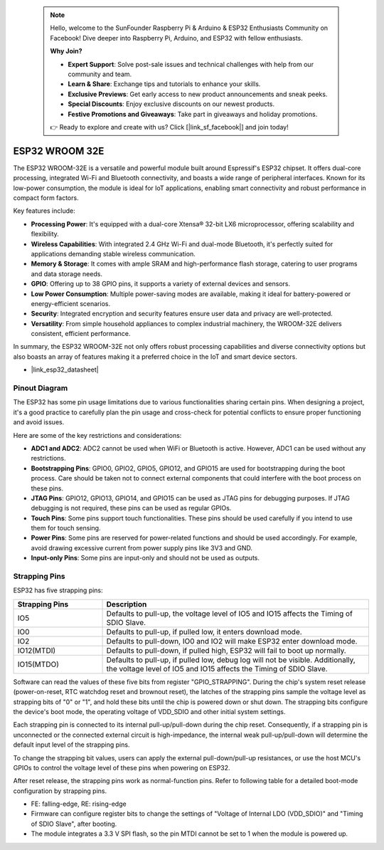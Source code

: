 .. note::

    Hello, welcome to the SunFounder Raspberry Pi & Arduino & ESP32 Enthusiasts Community on Facebook! Dive deeper into Raspberry Pi, Arduino, and ESP32 with fellow enthusiasts.

    **Why Join?**

    - **Expert Support**: Solve post-sale issues and technical challenges with help from our community and team.
    - **Learn & Share**: Exchange tips and tutorials to enhance your skills.
    - **Exclusive Previews**: Get early access to new product announcements and sneak peeks.
    - **Special Discounts**: Enjoy exclusive discounts on our newest products.
    - **Festive Promotions and Giveaways**: Take part in giveaways and holiday promotions.

    👉 Ready to explore and create with us? Click [|link_sf_facebook|] and join today!

.. _cpn_esp32_wroom_32e:

ESP32 WROOM 32E
=================

The ESP32 WROOM-32E is a versatile and powerful module built around Espressif's ESP32 chipset. It offers dual-core processing, integrated Wi-Fi and Bluetooth connectivity, and boasts a wide range of peripheral interfaces. Known for its low-power consumption, the module is ideal for IoT applications, enabling smart connectivity and robust performance in compact form factors.

.. image:: img/esp32_wroom_32e.jpg
    :width: 600
    :align: center


Key features include:

* **Processing Power**: It's equipped with a dual-core Xtensa® 32-bit LX6 microprocessor, offering scalability and flexibility.
* **Wireless Capabilities**: With integrated 2.4 GHz Wi-Fi and dual-mode Bluetooth, it's perfectly suited for applications demanding stable wireless communication.
* **Memory & Storage**: It comes with ample SRAM and high-performance flash storage, catering to user programs and data storage needs.
* **GPIO**: Offering up to 38 GPIO pins, it supports a variety of external devices and sensors.
* **Low Power Consumption**: Multiple power-saving modes are available, making it ideal for battery-powered or energy-efficient scenarios.
* **Security**: Integrated encryption and security features ensure user data and privacy are well-protected.
* **Versatility**: From simple household appliances to complex industrial machinery, the WROOM-32E delivers consistent, efficient performance.

In summary, the ESP32 WROOM-32E not only offers robust processing capabilities and diverse connectivity options but also boasts an array of features making it a preferred choice in the IoT and smart device sectors.

* |link_esp32_datasheet|

.. _esp32_pinout:

Pinout Diagram
-------------------------

The ESP32 has some pin usage limitations due to various functionalities sharing certain pins. When designing a project, it's a good practice to carefully plan the pin usage and cross-check for potential conflicts 
to ensure proper functioning and avoid issues.


.. image:: img/esp32_pinout.jpg
    :width: 800
    :align: center

Here are some of the key restrictions and considerations:

* **ADC1 and ADC2**: ADC2 cannot be used when WiFi or Bluetooth is active. However, ADC1 can be used without any restrictions.
* **Bootstrapping Pins**: GPIO0, GPIO2, GPIO5, GPIO12, and GPIO15 are used for bootstrapping during the boot process. Care should be taken not to connect external components that could interfere with the boot process on these pins.
* **JTAG Pins**: GPIO12, GPIO13, GPIO14, and GPIO15 can be used as JTAG pins for debugging purposes. If JTAG debugging is not required, these pins can be used as regular GPIOs.
* **Touch Pins**: Some pins support touch functionalities. These pins should be used carefully if you intend to use them for touch sensing.
* **Power Pins**: Some pins are reserved for power-related functions and should be used accordingly. For example, avoid drawing excessive current from power supply pins like 3V3 and GND.
* **Input-only Pins**: Some pins are input-only and should not be used as outputs.


.. _esp32_strapping:

**Strapping Pins**
--------------------------

ESP32 has five strapping pins:

.. list-table::
    :widths: 5 15
    :header-rows: 1

    *   - Strapping Pins
        - Description
    *   - IO5
        - Defaults to pull-up, the voltage level of IO5 and IO15 affects the Timing of SDIO Slave.
    *   - IO0
        - Defaults to pull-up, if pulled low, it enters download mode.
    *   - IO2
        - Defaults to pull-down, IO0 and IO2 will make ESP32 enter download mode.
    *   - IO12(MTDI)
        - Defaults to pull-down, if pulled high, ESP32 will fail to boot up normally.
    *   - IO15(MTDO)
        - Defaults to pull-up, if pulled low, debug log will not be visible. Additionally, the voltage level of IO5 and IO15 affects the Timing of SDIO Slave.


Software can read the values of these five bits from register "GPIO_STRAPPING".
During the chip's system reset release (power-on-reset, RTC watchdog reset and brownout reset), the latches of
the strapping pins sample the voltage level as strapping bits of "0" or "1", and hold these bits until the chip is
powered down or shut down. The strapping bits configure the device's boot mode, the operating voltage of
VDD_SDIO and other initial system settings.

Each strapping pin is connected to its internal pull-up/pull-down during the chip reset. Consequently, if a
strapping pin is unconnected or the connected external circuit is high-impedance, the internal weak
pull-up/pull-down will determine the default input level of the strapping pins.

To change the strapping bit values, users can apply the external pull-down/pull-up resistances, or use the host
MCU's GPIOs to control the voltage level of these pins when powering on ESP32.

After reset release, the strapping pins work as normal-function pins.
Refer to following table for a detailed boot-mode configuration by strapping pins.

.. image:: img/esp32_strapping.png

* FE: falling-edge, RE: rising-edge
* Firmware can configure register bits to change the settings of "Voltage of Internal LDO (VDD_SDIO)" and "Timing of SDIO Slave", after booting.
* The module integrates a 3.3 V SPI flash, so the pin MTDI cannot be set to 1 when the module is powered up.
